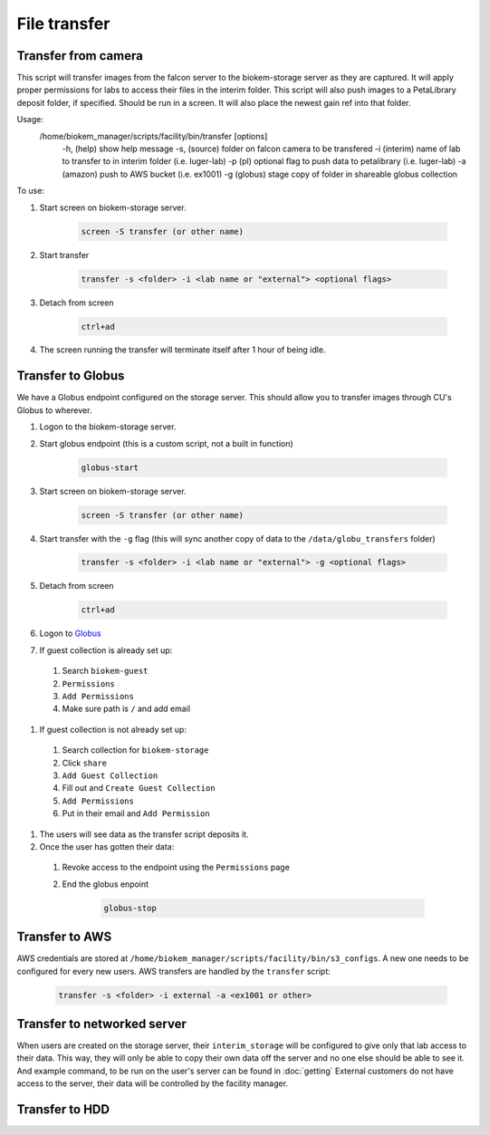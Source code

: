 File transfer
=============

Transfer from camera
~~~~~~~~~~~~~~~~~~~~
This script will transfer images from the falcon server to
the biokem-storage server as they are captured. It will apply
proper permissions for labs to access their files in the
interim folder. This script will also push images to a PetaLibrary
deposit folder, if specified. Should be run in a screen. It will
also place the newest gain ref into that folder.

Usage:
  /home/biokem_manager/scripts/facility/bin/transfer [options]
      -h,   (help)    show help message
      -s,   (source)  folder on falcon camera to be transfered
      -i    (interim) name of lab to transfer to in interim folder (i.e. luger-lab)
      -p    (pl)      optional flag to push data to petalibrary (i.e. luger-lab)
      -a    (amazon)  push to AWS bucket (i.e. ex1001)
      -g    (globus)  stage copy of folder in shareable globus collection 

To use:

#. Start screen on biokem-storage server.

    .. code-block:: bash
      
      screen -S transfer (or other name)

#. Start transfer 

    .. code-block:: bash

      transfer -s <folder> -i <lab name or "external"> <optional flags>

#. Detach from screen

    .. code-block:: bash  
      
      ctrl+ad

#. The screen running the transfer will terminate itself after 1 hour of being idle. 


Transfer to Globus
~~~~~~~~~~~~~~~~~~
We have a Globus endpoint configured on the storage server. This should allow
you to transfer images through CU's Globus to wherever.

#. Logon to the biokem-storage server.
#. Start globus endpoint (this is a custom script, not a built in function)

    .. code-block:: bash
      
      globus-start

#. Start screen on biokem-storage server.

    .. code-block:: bash
      
      screen -S transfer (or other name)

#. Start transfer with the ``-g`` flag (this will sync another copy of data to the ``/data/globu_transfers`` folder) 

    .. code-block:: bash

      transfer -s <folder> -i <lab name or "external"> -g <optional flags>

#. Detach from screen

    .. code-block:: bash  
      
      ctrl+ad

#. Logon to `Globus <https://www.globus.org/>`_
#. If guest collection is already set up:

  #. Search ``biokem-guest``
  #. ``Permissions``
  #. ``Add Permissions``
  #. Make sure path is ``/`` and add email

#. If guest collection is not already set up:

  #. Search collection for ``biokem-storage``
  #. Click ``share``
  #. ``Add Guest Collection``
  #. Fill out and ``Create Guest Collection``
  #. ``Add Permissions`` 
  #. Put in their email and ``Add Permission``

#. The users will see data as the transfer script deposits it. 
#. Once the user has gotten their data:

  #. Revoke access to the endpoint using the ``Permissions`` page
  #. End the globus enpoint 

      .. code-block:: bash

        globus-stop


Transfer to AWS
~~~~~~~~~~~~~~~
AWS credentials are stored at ``/home/biokem_manager/scripts/facility/bin/s3_configs``.
A new one needs to be configured for every new users. AWS transfers are handled by the ``transfer`` script:

    .. code-block:: bash

      transfer -s <folder> -i external -a <ex1001 or other>

Transfer to networked server
~~~~~~~~~~~~~~~~~~~~~~~~~~~~
When users are created on the storage server, their ``interim_storage`` will be
configured to give only that lab access to their data. This way, they will only
be able to copy their own data off the server and no one else should be able to
see it. And example command, to be run on the user's server can be found in
:doc:`getting` External customers do not have access to the server, their data will
be controlled by the facility manager.


Transfer to HDD
~~~~~~~~~~~~~~~
